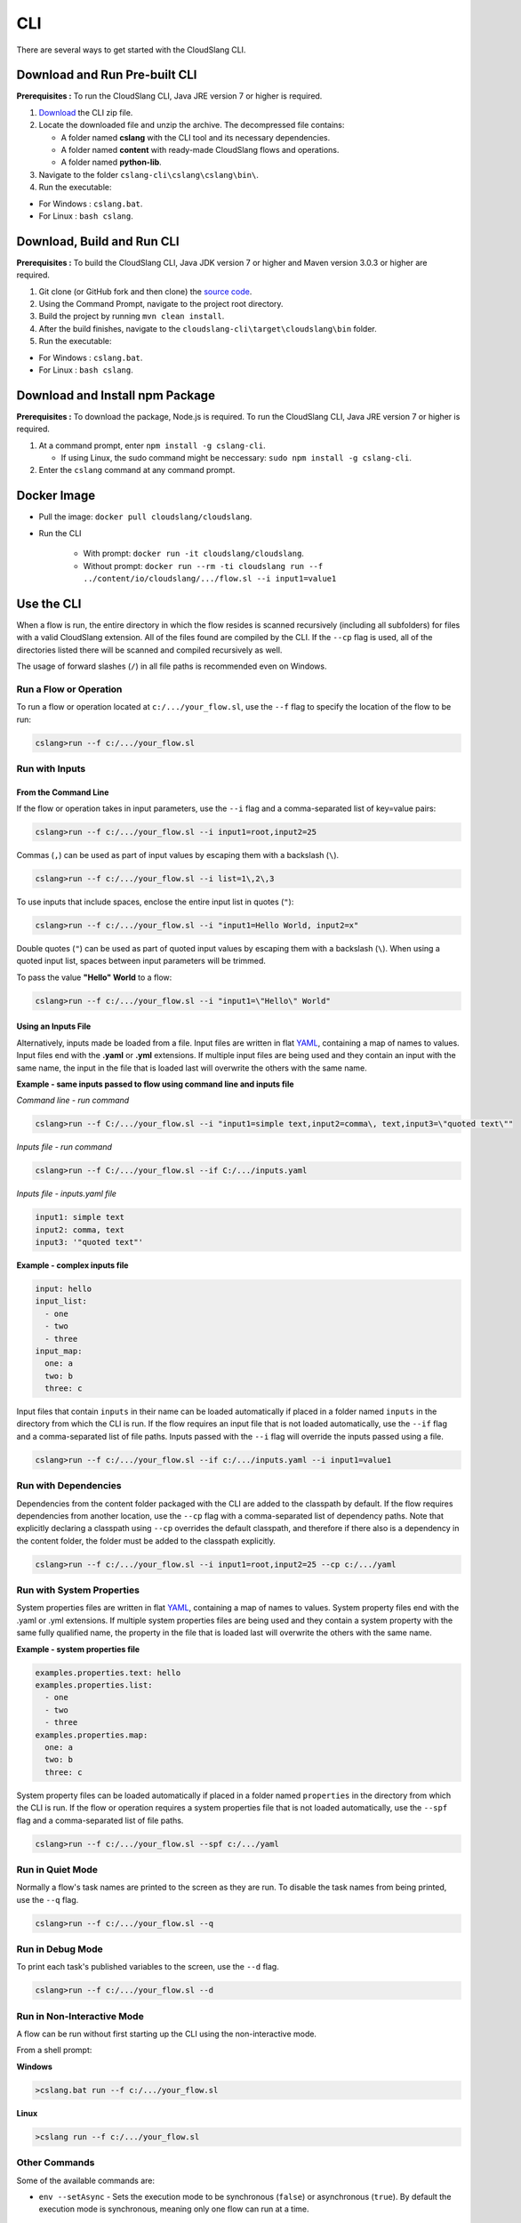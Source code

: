 CLI
+++

There are several ways to get started with the CloudSlang CLI.

Download and Run Pre-built CLI
==============================

**Prerequisites :** To run the CloudSlang CLI, Java JRE version 7 or
higher is required.

1. `Download <http://cloudslang.io/download>`__ the CLI zip file.
2. Locate the downloaded file and unzip the archive.
   The decompressed file contains:

   -  A folder named **cslang** with the CLI tool and its necessary
      dependencies.
   -  A folder named **content** with ready-made CloudSlang flows and
      operations.
   -  A folder named **python-lib**.

3. Navigate to the folder ``cslang-cli\cslang\cslang\bin\``.
4. Run the executable:

-  For Windows : ``cslang.bat``.
-  For Linux : ``bash cslang``.

Download, Build and Run CLI
===========================

**Prerequisites :** To build the CloudSlang CLI, Java JDK version 7 or
higher and Maven version 3.0.3 or higher are required.

1. Git clone (or GitHub fork and then clone) the `source
   code <https://github.com/cloudslang/cloud-slang>`__.
2. Using the Command Prompt, navigate to the project root directory.
3. Build the project by running ``mvn clean install``.
4. After the build finishes, navigate to the
   ``cloudslang-cli\target\cloudslang\bin`` folder.
5. Run the executable:

-  For Windows : ``cslang.bat``.
-  For Linux : ``bash cslang``.

Download and Install npm Package
================================

**Prerequisites :** To download the package, Node.js is required. To run
the CloudSlang CLI, Java JRE version 7 or higher is required.

1. At a command prompt, enter ``npm install -g cslang-cli``.

   -  If using Linux, the sudo command might be neccessary:
      ``sudo npm install -g cslang-cli``.

2. Enter the ``cslang`` command at any command prompt.

Docker Image
============

- Pull the image: ``docker pull cloudslang/cloudslang``.
- Run the CLI

    - With prompt: ``docker run -it cloudslang/cloudslang``.
    - Without prompt: ``docker run --rm -ti cloudslang run --f ../content/io/cloudslang/.../flow.sl --i input1=value1``

.. _use_the_cli:

Use the CLI
===========

When a flow is run, the entire directory in which the flow resides is
scanned recursively (including all subfolders) for files with a valid
CloudSlang extension. All of the files found are compiled by the CLI. If
the ``--cp`` flag is used, all of the directories listed there will be
scanned and compiled recursively as well.

The usage of forward slashes (``/``) in all file paths is recommended
even on Windows.

Run a Flow or Operation
-----------------------

To run a flow or operation located at ``c:/.../your_flow.sl``, use the
``--f`` flag to specify the location of the flow to be run:

.. code-block:: bash

    cslang>run --f c:/.../your_flow.sl

Run with Inputs
---------------

From the Command Line
~~~~~~~~~~~~~~~~~~~~~

If the flow or operation takes in input parameters, use the ``--i`` flag
and a comma-separated list of key=value pairs:

.. code-block:: bash

    cslang>run --f c:/.../your_flow.sl --i input1=root,input2=25

Commas (``,``) can be used as part of input values by escaping them with
a backslash (``\``).

.. code-block:: bash

    cslang>run --f c:/.../your_flow.sl --i list=1\,2\,3

To use inputs that include spaces, enclose the entire input list in
quotes (``"``):

.. code-block:: bash

    cslang>run --f c:/.../your_flow.sl --i "input1=Hello World, input2=x"

Double quotes (``"``) can be used as part of quoted input values by
escaping them with a backslash (``\``). When using a quoted input list,
spaces between input parameters will be trimmed.

To pass the value **"Hello" World** to a flow:

.. code-block:: bash

    cslang>run --f c:/.../your_flow.sl --i "input1=\"Hello\" World"

Using an Inputs File
~~~~~~~~~~~~~~~~~~~~

Alternatively, inputs made be loaded from a file. Input files are
written in flat `YAML <http://www.yaml.org>`__, containing a map of
names to values. Input files end with the **.yaml** or **.yml**
extensions. If multiple input files are being used and they contain an
input with the same name, the input in the file that is loaded last will
overwrite the others with the same name.

**Example - same inputs passed to flow using command line and inputs file**

*Command line - run command*

.. code-block:: bash

    cslang>run --f C:/.../your_flow.sl --i "input1=simple text,input2=comma\, text,input3=\"quoted text\""

*Inputs file - run command*

.. code-block:: bash

    cslang>run --f C:/.../your_flow.sl --if C:/.../inputs.yaml

*Inputs file - inputs.yaml file*

.. code-block:: yaml

    input1: simple text
    input2: comma, text
    input3: '"quoted text"'

**Example - complex inputs file**

.. code-block:: yaml

    input: hello
    input_list:
      - one
      - two
      - three
    input_map:
      one: a
      two: b
      three: c

Input files that contain ``inputs`` in their name can be loaded
automatically if placed in a folder named ``inputs`` in the directory
from which the CLI is run. If the flow requires an input file that is
not loaded automatically, use the ``--if`` flag and a comma-separated
list of file paths. Inputs passed with the ``--i`` flag will override
the inputs passed using a file.

.. code-block:: bash

    cslang>run --f c:/.../your_flow.sl --if c:/.../inputs.yaml --i input1=value1

.. _run_with_dependencies:

Run with Dependencies
---------------------

Dependencies from the content folder packaged with the CLI are added to
the classpath by default. If the flow requires dependencies from another
location, use the ``--cp`` flag with a comma-separated list of
dependency paths. Note that explicitly declaring a classpath using
``--cp`` overrides the default classpath, and therefore if there also is
a dependency in the content folder, the folder must be added to the
classpath explicitly.

.. code-block:: bash

    cslang>run --f c:/.../your_flow.sl --i input1=root,input2=25 --cp c:/.../yaml

.. _run_with_system_properties:

Run with System Properties
--------------------------

System properties files are written in flat
`YAML <http://www.yaml.org>`__, containing a map of names to values.
System property files end with the .yaml or .yml extensions. If multiple
system properties files are being used and they contain a system
property with the same fully qualified name, the property in the file
that is loaded last will overwrite the others with the same name.

**Example - system properties file**

.. code-block:: yaml

    examples.properties.text: hello
    examples.properties.list:
      - one
      - two
      - three
    examples.properties.map:
      one: a
      two: b
      three: c

System property files can be loaded automatically if placed in a folder
named ``properties`` in the directory from which the CLI is run. If the
flow or operation requires a system properties file that is not loaded
automatically, use the ``--spf`` flag and a comma-separated list of file
paths.

.. code-block:: bash

    cslang>run --f c:/.../your_flow.sl --spf c:/.../yaml

Run in Quiet Mode
-----------------

Normally a flow's task names are printed to the screen as they are run.
To disable the task names from being printed, use the ``--q`` flag.

.. code-block:: bash

    cslang>run --f c:/.../your_flow.sl --q

Run in Debug Mode
-----------------

To print each task's published variables to the screen, use the ``--d`` flag.

.. code-block:: bash

    cslang>run --f c:/.../your_flow.sl --d

Run in Non-Interactive Mode
---------------------------

A flow can be run without first starting up the CLI using the
non-interactive mode.

From a shell prompt:

**Windows**

.. code-block:: bash

    >cslang.bat run --f c:/.../your_flow.sl

**Linux**

.. code-block:: bash

    >cslang run --f c:/.../your_flow.sl

Other Commands
--------------

Some of the available commands are:

-  ``env --setAsync`` - Sets the execution mode to be synchronous
   (``false``) or asynchronous (``true``). By default the execution mode
   is synchronous, meaning only one flow can run at a time.

.. code-block:: bash

    cslang>env --setAsync true

-  ``inputs`` - Lists the inputs of a given flow.

.. code-block:: bash

    cslang>inputs --f c:/.../your_flow.sl

-  ``cslang --version`` - Displays the version of **score** being used.

.. code-block:: bash

    cslang>cslang --version

.. _execution_log:

Execution Log
-------------

The execution log is saved at ``cslang/logs/execution.log``. The log file stores
all the :ref:`events <slang_events>` that have been fired, and
therefore allows for tracking a flow's execution.

History
-------------

The CLI history is saved at ``cslang/cslang-cli.history``.

Help
----

To get a list of available commands, enter ``help`` at the CLI
``cslang>`` prompt. For further help, enter ``help`` and the name of the
command.
